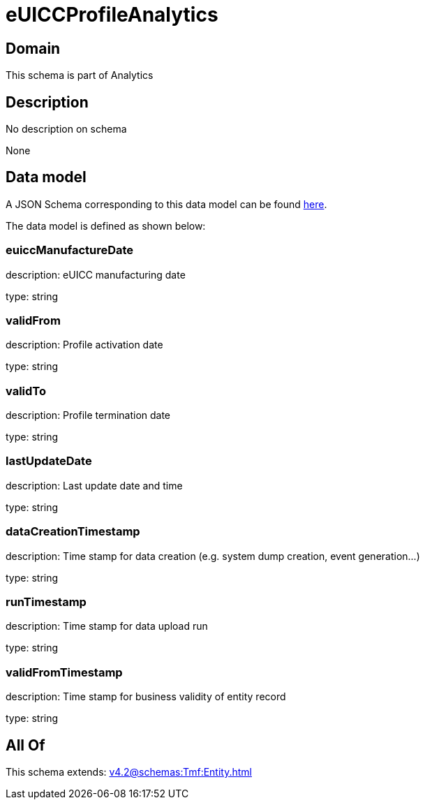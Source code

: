 = eUICCProfileAnalytics

[#domain]
== Domain

This schema is part of Analytics

[#description]
== Description

No description on schema

None

[#data_model]
== Data model

A JSON Schema corresponding to this data model can be found https://tmforum.org[here].

The data model is defined as shown below:


=== euiccManufactureDate
description: eUICC manufacturing date

type: string


=== validFrom
description: Profile activation date

type: string


=== validTo
description: Profile termination date

type: string


=== lastUpdateDate
description: Last update date and time

type: string


=== dataCreationTimestamp
description: Time stamp for data creation (e.g. system dump creation, event generation…)

type: string


=== runTimestamp
description: Time stamp for data upload run

type: string


=== validFromTimestamp
description: Time stamp for business validity of entity record

type: string


[#all_of]
== All Of

This schema extends: xref:v4.2@schemas:Tmf:Entity.adoc[]
